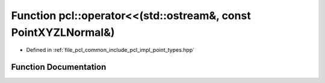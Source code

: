 .. _exhale_function_namespacepcl_1a06bd0eda0fca53206e567da9048be531:

Function pcl::operator<<(std::ostream&, const PointXYZLNormal&)
===============================================================

- Defined in :ref:`file_pcl_common_include_pcl_impl_point_types.hpp`


Function Documentation
----------------------


.. doxygenfunction:: pcl::operator<<(std::ostream&, const PointXYZLNormal&)
